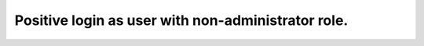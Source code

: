 Positive login as user with non-administrator role.
****************************************************

